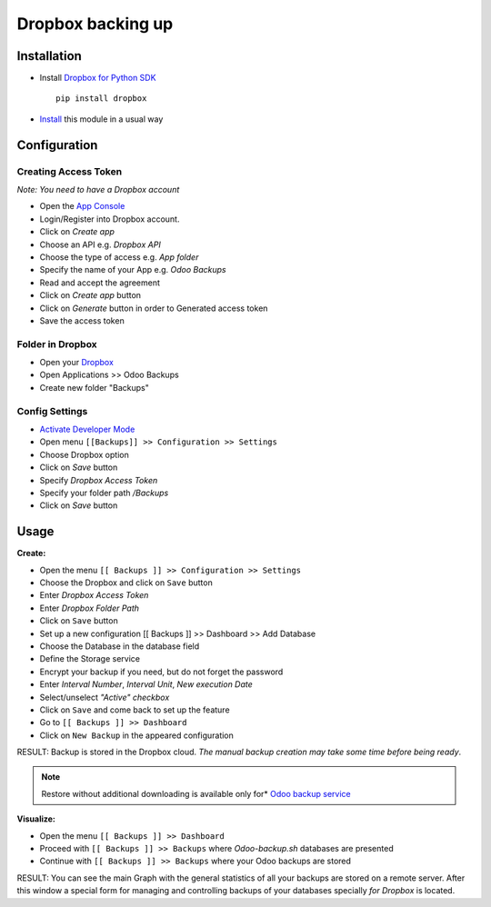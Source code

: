 ====================
 Dropbox backing up
====================

Installation
============

* Install `Dropbox for Python SDK <https://www.dropbox.com/developers/documentation/python#install>`__ ::

    pip install dropbox

* `Install <https://odoo-development.readthedocs.io/en/latest/odoo/usage/install-module.html>`__ this module in a usual way

Configuration
=============

Creating Access Token
---------------------

*Note: You need to have a Dropbox account*

* Open the `App Console <https://www.dropbox.com/developers/apps>`__
* Login/Register into Dropbox account.
* Click on `Create app`
* Choose an API e.g. `Dropbox API`
* Choose the type of access e.g. `App folder`
* Specify the name of your App e.g. `Odoo Backups`
* Read and accept the agreement
* Click on `Create app` button
* Click on `Generate` button in order to Generated access token
* Save the access token

Folder in Dropbox
-----------------

* Open your `Dropbox <https://www.dropbox.com/home/>`__
* Open Applications >> Odoo Backups
* Create new folder "Backups"

Config Settings
---------------

* `Activate Developer Mode <https://odoo-development.readthedocs.io/en/latest/odoo/usage/debug-mode.html>`__
* Open menu ``[[Backups]] >> Configuration >> Settings``
* Choose Dropbox option
* Click on `Save` button
* Specify *Dropbox Access Token*
* Specify your folder path `/Backups`
* Click on `Save` button

Usage
=====

**Create:**

* Open the menu ``[[ Backups ]] >> Configuration >> Settings``
* Choose the Dropbox and click on ``Save`` button
* Enter *Dropbox Access Token*
* Enter *Dropbox Folder Path*
* Click on ``Save`` button
* Set up a new configuration  [[ Backups ]] >> Dashboard >> Add Database
* Choose the Database in the database field
* Define the Storage service
* Encrypt your backup if you need, but do not forget the password
* Enter *Interval Number*, *Interval Unit*, *New execution Date*
* Select/unselect *"Active" checkbox*
* Click on ``Save`` and come back to set up the feature
* Go to ``[[ Backups ]] >> Dashboard``
* Click on ``New Backup`` in the appeared configuration

RESULT: Backup is stored in the Dropbox cloud.
*The manual backup creation may take some time before being ready*.

.. note::
   Restore without additional downloading is available only for* `Odoo backup service <https://apps.odoo.com/apps/modules/12.0/odoo_backup_sh/>`__

**Visualize:**

* Open the menu ``[[ Backups ]] >> Dashboard``
* Proceed with ``[[ Backups ]] >> Backups`` where *Odoo-backup.sh* databases are presented
* Continue with ``[[ Backups ]] >> Backups`` where your Odoo backups are stored

RESULT: You can see the main Graph with the general statistics of all your backups are stored on a remote server.
After this window a special form for managing and controlling backups of your databases specially *for Dropbox* is located.

